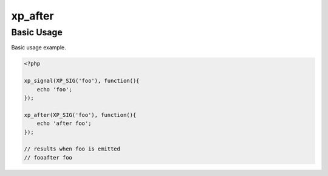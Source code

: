 .. /after.php generated using docpx v1.0.0 on 02/28/14 07:47pm


xp_after
********


.. function:: xp_after($signal, $process)


    Execute a function after a signal has been emitted.

    :param object: \XPSPL\SIG
    :param callable|process: PHP Callable or \XPSPL\Process.

    :rtype: object Process


Basic Usage
###########

Basic usage example.

.. code-block:: php

   <?php

   xp_signal(XP_SIG('foo'), function(){
       echo 'foo';
   });

   xp_after(XP_SIG('foo'), function(){
       echo 'after foo';
   });

   // results when foo is emitted
   // fooafter foo





